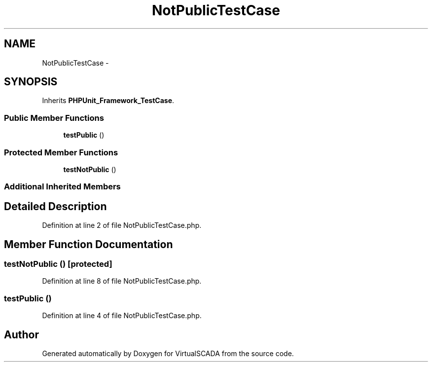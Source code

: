 .TH "NotPublicTestCase" 3 "Tue Apr 14 2015" "Version 1.0" "VirtualSCADA" \" -*- nroff -*-
.ad l
.nh
.SH NAME
NotPublicTestCase \- 
.SH SYNOPSIS
.br
.PP
.PP
Inherits \fBPHPUnit_Framework_TestCase\fP\&.
.SS "Public Member Functions"

.in +1c
.ti -1c
.RI "\fBtestPublic\fP ()"
.br
.in -1c
.SS "Protected Member Functions"

.in +1c
.ti -1c
.RI "\fBtestNotPublic\fP ()"
.br
.in -1c
.SS "Additional Inherited Members"
.SH "Detailed Description"
.PP 
Definition at line 2 of file NotPublicTestCase\&.php\&.
.SH "Member Function Documentation"
.PP 
.SS "testNotPublic ()\fC [protected]\fP"

.PP
Definition at line 8 of file NotPublicTestCase\&.php\&.
.SS "testPublic ()"

.PP
Definition at line 4 of file NotPublicTestCase\&.php\&.

.SH "Author"
.PP 
Generated automatically by Doxygen for VirtualSCADA from the source code\&.

